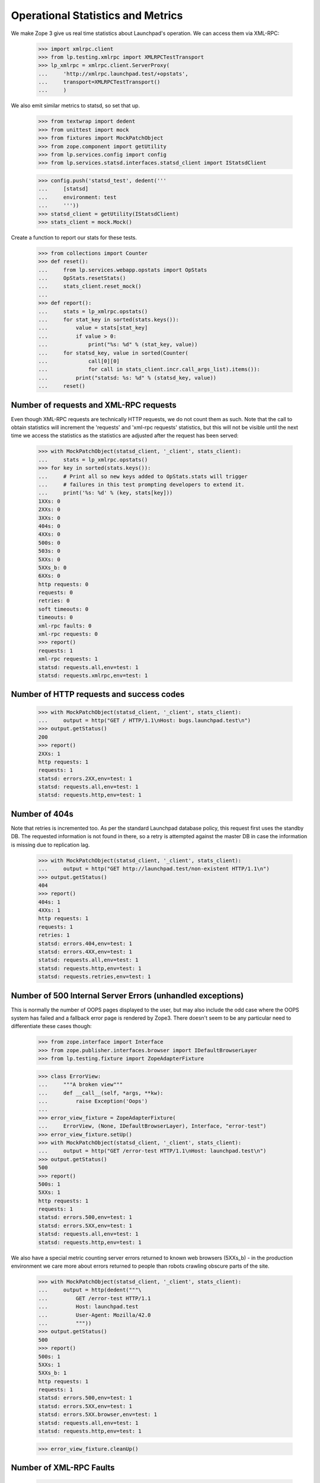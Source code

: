 Operational Statistics and Metrics
==================================

We make Zope 3 give us real time statistics about Launchpad's operation.
We can access them via XML-RPC:

    >>> import xmlrpc.client
    >>> from lp.testing.xmlrpc import XMLRPCTestTransport
    >>> lp_xmlrpc = xmlrpc.client.ServerProxy(
    ...     'http://xmlrpc.launchpad.test/+opstats',
    ...     transport=XMLRPCTestTransport()
    ...     )

We also emit similar metrics to statsd, so set that up.

    >>> from textwrap import dedent
    >>> from unittest import mock
    >>> from fixtures import MockPatchObject
    >>> from zope.component import getUtility
    >>> from lp.services.config import config
    >>> from lp.services.statsd.interfaces.statsd_client import IStatsdClient

    >>> config.push('statsd_test', dedent('''
    ...     [statsd]
    ...     environment: test
    ...     '''))
    >>> statsd_client = getUtility(IStatsdClient)
    >>> stats_client = mock.Mock()

Create a function to report our stats for these tests.

    >>> from collections import Counter
    >>> def reset():
    ...     from lp.services.webapp.opstats import OpStats
    ...     OpStats.resetStats()
    ...     stats_client.reset_mock()
    ...
    >>> def report():
    ...     stats = lp_xmlrpc.opstats()
    ...     for stat_key in sorted(stats.keys()):
    ...         value = stats[stat_key]
    ...         if value > 0:
    ...             print("%s: %d" % (stat_key, value))
    ...     for statsd_key, value in sorted(Counter(
    ...             call[0][0]
    ...             for call in stats_client.incr.call_args_list).items()):
    ...         print("statsd: %s: %d" % (statsd_key, value))
    ...     reset()

Number of requests and XML-RPC requests
---------------------------------------

Even though XML-RPC requests are technically HTTP requests, we do not
count them as such. Note that the call to obtain statistics will increment
the 'requests' and 'xml-rpc requests' statistics, but this will not be
visible until the next time we access the statistics as the statistics
are adjusted after the request has been served:

    >>> with MockPatchObject(statsd_client, '_client', stats_client):
    ...     stats = lp_xmlrpc.opstats()
    >>> for key in sorted(stats.keys()):
    ...     # Print all so new keys added to OpStats.stats will trigger
    ...     # failures in this test prompting developers to extend it.
    ...     print('%s: %d' % (key, stats[key]))
    1XXs: 0
    2XXs: 0
    3XXs: 0
    404s: 0
    4XXs: 0
    500s: 0
    503s: 0
    5XXs: 0
    5XXs_b: 0
    6XXs: 0
    http requests: 0
    requests: 0
    retries: 0
    soft timeouts: 0
    timeouts: 0
    xml-rpc faults: 0
    xml-rpc requests: 0
    >>> report()
    requests: 1
    xml-rpc requests: 1
    statsd: requests.all,env=test: 1
    statsd: requests.xmlrpc,env=test: 1

Number of HTTP requests and success codes
-----------------------------------------

    >>> with MockPatchObject(statsd_client, '_client', stats_client):
    ...     output = http("GET / HTTP/1.1\nHost: bugs.launchpad.test\n")
    >>> output.getStatus()
    200
    >>> report()
    2XXs: 1
    http requests: 1
    requests: 1
    statsd: errors.2XX,env=test: 1
    statsd: requests.all,env=test: 1
    statsd: requests.http,env=test: 1

Number of 404s
--------------

Note that retries is incremented too. As per the standard Launchpad
database policy, this request first uses the standby DB. The requested
information is not found in there, so a retry is attempted against the
master DB in case the information is missing due to replication lag.

    >>> with MockPatchObject(statsd_client, '_client', stats_client):
    ...     output = http("GET http://launchpad.test/non-existent HTTP/1.1\n")
    >>> output.getStatus()
    404
    >>> report()
    404s: 1
    4XXs: 1
    http requests: 1
    requests: 1
    retries: 1
    statsd: errors.404,env=test: 1
    statsd: errors.4XX,env=test: 1
    statsd: requests.all,env=test: 1
    statsd: requests.http,env=test: 1
    statsd: requests.retries,env=test: 1

Number of 500 Internal Server Errors (unhandled exceptions)
-----------------------------------------------------------

This is normally the number of OOPS pages displayed to the user, but
may also include the odd case where the OOPS system has failed and a
fallback error page is rendered by Zope3. There doesn't seem to be any
particular need to differentiate these cases though:

    >>> from zope.interface import Interface
    >>> from zope.publisher.interfaces.browser import IDefaultBrowserLayer
    >>> from lp.testing.fixture import ZopeAdapterFixture

    >>> class ErrorView:
    ...     """A broken view"""
    ...     def __call__(self, *args, **kw):
    ...         raise Exception('Oops')
    ...
    >>> error_view_fixture = ZopeAdapterFixture(
    ...     ErrorView, (None, IDefaultBrowserLayer), Interface, "error-test")
    >>> error_view_fixture.setUp()
    >>> with MockPatchObject(statsd_client, '_client', stats_client):
    ...     output = http("GET /error-test HTTP/1.1\nHost: launchpad.test\n")
    >>> output.getStatus()
    500
    >>> report()
    500s: 1
    5XXs: 1
    http requests: 1
    requests: 1
    statsd: errors.500,env=test: 1
    statsd: errors.5XX,env=test: 1
    statsd: requests.all,env=test: 1
    statsd: requests.http,env=test: 1

We also have a special metric counting server errors returned to known
web browsers (5XXs_b) - in the production environment we care more
about errors returned to people than robots crawling obscure parts of
the site.

    >>> with MockPatchObject(statsd_client, '_client', stats_client):
    ...     output = http(dedent("""\
    ...         GET /error-test HTTP/1.1
    ...         Host: launchpad.test
    ...         User-Agent: Mozilla/42.0
    ...         """))
    >>> output.getStatus()
    500
    >>> report()
    500s: 1
    5XXs: 1
    5XXs_b: 1
    http requests: 1
    requests: 1
    statsd: errors.500,env=test: 1
    statsd: errors.5XX,env=test: 1
    statsd: errors.5XX.browser,env=test: 1
    statsd: requests.all,env=test: 1
    statsd: requests.http,env=test: 1

    >>> error_view_fixture.cleanUp()

Number of XML-RPC Faults
------------------------

    >>> with MockPatchObject(statsd_client, '_client', stats_client):
    ...     try:
    ...         opstats = lp_xmlrpc.invalid() # XXX: Need a HTTP test too
    ...         print('Should have raised a Fault exception!')
    ...     except xmlrpc.client.Fault:
    ...         pass
    >>> report()
    requests: 1
    xml-rpc faults: 1
    xml-rpc requests: 1
    statsd: errors.xmlrpc,env=test: 1
    statsd: requests.all,env=test: 1
    statsd: requests.xmlrpc,env=test: 1


Number of soft timeouts
-----------------------

    >>> test_data = dedent("""
    ...     [database]
    ...     soft_request_timeout: 1
    ...     """)
    >>> config.push('base_test_data', test_data)
    >>> with MockPatchObject(statsd_client, '_client', stats_client):
    ...     output = http(dedent(r"""
    ...         GET /+soft-timeout HTTP/1.1
    ...         Authorization: Basic Zm9vLmJhckBjYW5vbmljYWwuY29tOnRlc3Q=
    ...         """))
    >>> output.getStatus()
    200
    >>> report()
    2XXs: 1
    http requests: 1
    requests: 1
    soft timeouts: 1
    statsd: errors.2XX,env=test: 1
    statsd: requests.all,env=test: 1
    statsd: requests.http,env=test: 1
    statsd: timeouts.soft,env=test: 1

Number of Timeouts
------------------

We can't reliably track this using the 503 response code as other
Launchpad code may well return this status and an XML-RPC request may
also return a timeout Fault:

    >>> test_data = dedent("""
    ...     [database]
    ...     db_statement_timeout: 1
    ...     soft_request_timeout: 2
    ...     """)
    >>> config.push('test_data', test_data)
    >>> with MockPatchObject(statsd_client, '_client', stats_client):
    ...     output = http(dedent(r"""
    ...         GET /+soft-timeout HTTP/1.1
    ...         Authorization: Basic Zm9vLmJhckBjYW5vbmljYWwuY29tOnRlc3Q=
    ...         """))
    >>> output.getStatus()
    503

Reset the timeouts so +opstats doesn't die.

    >>> base_test_data = config.pop('base_test_data')
    >>> report()
    503s: 1
    5XXs: 1
    http requests: 1
    requests: 1
    timeouts: 1
    statsd: errors.503,env=test: 1
    statsd: errors.5XX,env=test: 1
    statsd: requests.all,env=test: 1
    statsd: requests.http,env=test: 1
    statsd: timeouts.hard,env=test: 1


HTTP access for Cricket
-----------------------

Stats can also be retrieved via HTTP in cricket-graph format:

    >>> with MockPatchObject(statsd_client, '_client', stats_client):
    ...     output = http("GET / HTTP/1.1\nHost: launchpad.test\n")
    ...     output = http("GET / HTTP/1.1\nHost: launchpad.test\n")
    >>> print(http("GET /+opstats HTTP/1.1\nHost: launchpad.test\n"))
    HTTP/1.1 200 Ok
    ...
    Content-Type: text/plain;...charset=US-ASCII
    ...
    <BLANKLINE>
    1XXs:0@...
    2XXs:2@...
    3XXs:0@...
    404s:0@...
    4XXs:0@...
    500s:0@...
    503s:0@...
    5XXs:0@...
    6XXs:0@...
    http_requests:2@...
    requests:2@...
    soft_timeouts:0@...
    timeouts:0@...
    xmlrpc_faults:0@...
    xmlrpc_requests:0@...
    <BLANKLINE>

No DB access required
---------------------

Accessing the opstats page will make no database queries. This is important to
make it as reliable as possible since we use this page for monitoring. Because
of this property, the load balancers also use this page to determine if a
Launchpad instance is responsive.

To confirm this, we first point all our database connection information
to somewhere that doesn't exist.

    >>> no_db_overrides = """
    ...     [database]
    ...     rw_main_primary: dbname=nonexistent
    ...     rw_main_standby: dbname=nonexistent
    ...
    ...     [launchpad_session]
    ...     dbname: nonexistent
    ...     """
    >>> config.push('no_db', no_db_overrides)

Then we need to drop all our existing connections, so when we reconnect
the new connection information is used.

    >>> from storm.zope.interfaces import IZStorm
    >>> getUtility(IZStorm)._reset()

We can still access the opstats page.

    >>> print(http("GET /+opstats HTTP/1.1\nHost: launchpad.test\n"))
    HTTP/1.1 200 Ok
    ...
    Content-Type: text/plain;...charset=US-ASCII
    ...
    <BLANKLINE>
    1XXs:0@...

This is also true if we are provide authentication.

    >>> print(http(r"""
    ... GET /+opstats HTTP/1.1
    ... Host: launchpad.test
    ... Authorization: Basic Zm9vLmJhckBjYW5vbmljYWwuY29tOnRlc3Q=
    ... """))
    HTTP/1.1 200 Ok
    ...
    Content-Type: text/plain;...charset=US-ASCII
    ...
    <BLANKLINE>
    1XXs:0@...

But our database connections are broken.

    >>> from lp.services.database.interfaces import IStore
    >>> from lp.registry.model.person import Person
    >>> IStore(Person).find(Person, name='janitor')
    Traceback (most recent call last):
    ...
    storm.exceptions.DisconnectionError:
    FATAL:  database "nonexistent" does not exist

    >>> dummy = config.pop('no_db')
    >>> getUtility(IZStorm)._reset()

    >>> print(IStore(Person).find(Person, name='janitor').one().name)
    janitor

Clean up.

    >>> _ = config.pop('statsd_test')
